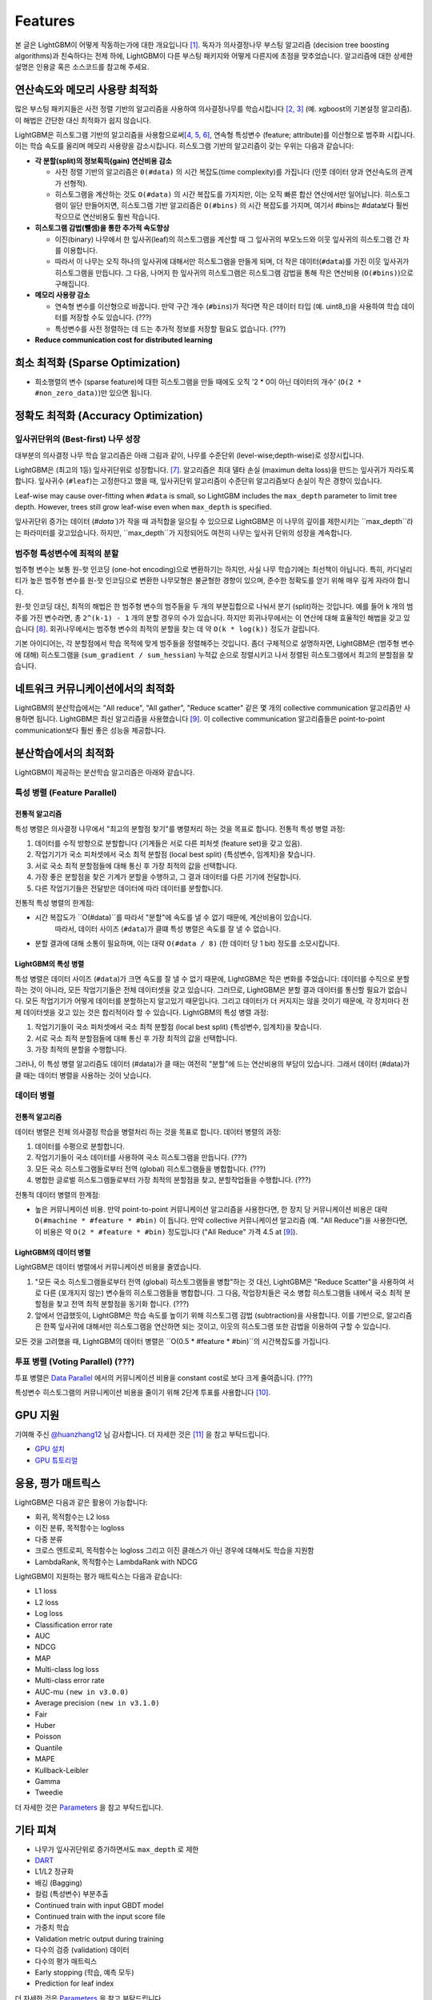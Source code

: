 Features
========

본 글은 LightGBM이 어떻게 작동하는가에 대한 개요입니다 \ `[1] <#references>`__. 독자가 의사결정나무 부스팅 알고리즘 (decision tree boosting algorithms)과 친숙하다는 전제 하에, LightGBM이 다른 부스팅 패키지와 어떻게 다른지에 초점을 맞추었습니다. 알고리즘에 대한 상세한 설명은 인용글 혹은 소스코드를 참고해 주세요.


연산속도와 메모리 사용량 최적화 
--------------------------------------

많은 부스팅 패키지들은 사전 정렬 기반의 알고리즘을 사용하여 의사결정나무를 학습시킵니다 \ `[2, 3] <#references>`__ (예. xgboost의 기본설정 알고리즘). 이 해법은 간단한 대신 최적화가 쉽지 않습니다.

LightGBM은 히스토그램 기반의 알고리즘을 사용함으로써\ `[4, 5, 6] <#references>`__, 연속형 특성변수 (feature; attribute)를 이산형으로 범주화 시킵니다. 이는 학습 속도를 올리며 메모리 사용량을 감소시킵니다. 히스토그램 기반의 알고리즘이 갖는 우위는 다음과 같습니다:

-  **각 분할(split)의 정보획득(gain) 연산비용 감소**

   -  사전 정렬 기반의 알고리즘은 ``0(#data)`` 의 시간 복잡도(time complexity)를 가집니다 (인풋 데이터 양과 연산속도의 관계가 선형적). 
   
   -  히스토그램을 계산하는 것도 ``O(#data)`` 의 시간 복잡도를 가지지만, 이는 오직 빠른 합산 연산에서만 일어납니다. 히스토그램이 일단 만들어지면, 히스토그램 기반 알고리즘은 ``O(#bins)`` 의 시간 복잡도를 가지며, 여기서 #bins는 #data보다 훨씬 작으므로 연산비용도 훨씬 작습니다.  

-  **히스토그램 감법(뺄셈)을 통한 추가적 속도향상**

   -  이진(binary) 나무에서 한 잎사귀(leaf)의 히스토그램을 계산할 때 그 잎사귀의 부모노드와 이웃 잎사귀의 히스토그램 간 차를 이용합니다. 

   -  따라서 이 나무는 오직 하나의 잎사귀에 대해서만 히스토그램을 만들게 되며, 더 작은 데이터(``#data``)를 가진 이웃 잎사귀가 히스토그램을 만듭니다. 그 다음, 나머지 한 잎사귀의 히스토그램은 히스토그램 감법을 통해 작은 연산비용 (``O(#bins)``)으로 구해집니다. 
   
-  **메모리 사용량 감소**

   -  연속형 변수를 이산형으로 바꿉니다. 만약 구간 개수 (``#bins``)가 적다면 작은 데이터 타입 (예. uint8\_t)을 사용하여 학습 데이터를 저장할 수도 있습니다. (???)      

   -  특성변수를 사전 정렬하는 데 드는 추가적 정보를 저장할 필요도 없습니다. (???)

-  **Reduce communication cost for distributed learning**

희소 최적화 (Sparse Optimization)
------------------------------

-  희소행렬의 변수 (sparse feature)에 대한 히스토그램을 만들 때에도 오직 '2 * 0이 아닌 데이터의 개수' (``O(2 * #non_zero_data)``)만 있으면 됩니다. 

정확도 최적화 (Accuracy Optimization)
----------------------------------

잎사귀단위의 (Best-first) 나무 성장
~~~~~~~~~~~~~~~~~~~~~~~~~~~~~~~~~~

대부분의 의사결정 나무 학습 알고리즘은 아래 그림과 같이, 나무를 수준단위 (level-wise;depth-wise)로 성장시킵니다.

.. image:: ./_static/images/level-wise.png
   :align: center
   :alt: 수준단위 나무 성장을 표현하는 도표로, 가장 최선의 노드가 새로운 수준을 하나를 만들게 됨을 보여준다. 이 전략은 대칭형태의 나무를 만들어 내며, 한 수준(level) 내의 모든 노드들은 자식 노드들을 가짐으로써 추가적으로 층을 형성시킨다.

LightGBM은 (최고의 1등) 잎사귀단위로 성장합니다. \ `[7] <#references>`__. 알고리즘은 최대 델타 손실 (maximun delta loss)을 만드는 잎사귀가 자라도록 합니다. 잎사귀수 (``#leaf``)는 고정한다고 했을 때, 잎사귀단위 알고리즘이 수준단위 알고리즘보다 손실이 작은 경향이 있습니다.

Leaf-wise may cause over-fitting when ``#data`` is small, so LightGBM includes the ``max_depth`` parameter to limit tree depth. However, trees still grow leaf-wise even when ``max_depth`` is specified.

잎사귀단위 증가는 데이터 (`#data``)가 작을 때 과적합을 일으킬 수 있으므로 LightGBM은 이 나무의 깊이를 제한시키는 ``max_depth``라는 파라미터를 갖고있습니다. 하지만, ``max_depth``가 지정되어도 여전히 나무는 잎사귀 단위의 성장을 계속합니다. 


.. image:: ./_static/images/leaf-wise.png
   :align: center
   :alt: A diagram depicting leaf wise tree growth in which only the node with the highest loss change is split and not bother with the rest of the nodes in the same level. This results in an asymmetrical tree where subsequent splitting is happening only on one side of the tree.

범주형 특성변수에 최적의 분할 
~~~~~~~~~~~~~~~~~~~~~~~~~~~~~~~~~~~~~~

범주형 변수는 보통 원-핫 인코딩 (one-hot encoding)으로 변환하기는 하지만, 사실 나무 학습기에는 최선책이 아닙니다. 특히, 카디널리티가 높은 범주형 변수를 원-핫 인코딩으로 변환한 나무모형은 불균형한 경향이 있으며, 준수한 정확도를 얻기 위해 매우 깊게 자라야 합니다.      

원-핫 인코딩 대신, 최적의 해법은 한 범주형 변수의 범주들을 두 개의 부분집합으로 나눠서 분기 (split)하는 것입니다. 예를 들어 ``k`` 개의 범주를 가진 변수라면, 총 ``2^(k-1) - 1`` 개의 분할 경우의 수가 있습니다. 하지만 회귀나무에서는 이 연산에 대해 효율적인 해법을 갖고 있습니다 \ `[8] <#references>`__. 회귀나무에서는 범주형 변수의 최적의 분할을 찾는 데 약 ``O(k * log(k))`` 정도가 걸립니다.  

기본 아이디어는, 각 분할점에서 학습 목적에 맞게 범주들을 정렬해주는 것입니다. 좀더 구체적으로 설명하자면, LightGBM은 (범주형 변수에 대해) 히스토그램을 (``sum_gradient / sum_hessian``) 누적값 순으로 정렬시키고 나서 정렬된 히스토그램에서 최고의 분할점을 찾습니다.    

네트워크 커뮤니케이션에서의 최적화 
-------------------------------------

LightGBM의 분산학습에서는 "All reduce", "All gather", "Reduce scatter" 같은 몇 개의 collective communication 알고리즘만 사용하면 됩니다. 
LightGBM은 최신 알고리즘을 사용했습니다 \ `[9] <#references>`__.
이 collective communication 알고리즘들은 point-to-point communication보다 훨씬 좋은 성능을 제공합니다.

.. _병렬학습에서의 최적화 (Optimization in Parallel Learning):

분산학습에서의 최적화 
------------------------------------

LightGBM이 제공하는 분산학습 알고리즘은 아래와 같습니다.

특성 병렬 (Feature Parallel)
~~~~~~~~~~~~~~~~~~~~~~~~~~

전통적 알고리즘
^^^^^^^^^^^^^^^^^^^^^

특성 병렬은 의사결정 나무에서 "최고의 분할점 찾기"를 병렬처리 하는 것을 목표로 합니다. 전통적 특성 병렬 과정: 

1. 데이터를 수직 방향으로 분할합니다 (기계들은 서로 다른 피처셋 (feature set)을 갖고 있음).

2. 작업기기가 국소 피처셋에서 국소 최적 분할점 (local best split) {특성변수, 임계치}을 찾습니다.

3. 서로 국소 최적 분할점들에 대해 통신 후 가장 최적의 값을 선택합니다.

4. 가장 좋은 분할점을 찾은 기계가 분할을 수행하고, 그 결과 데이터를 다른 기기에 전달합니다.

5. 다른 작업기기들은 전달받은 데이터에 따라 데이터를 분할합니다.

전통적 특성 병렬의 한계점:

- 시간 복잡도가 ``O(#data)``를 따라서 "분할"에 속도를 낼 수 없기 때문에, 계산비용이 있습니다.
   따라서, 데이터 사이즈 (``#data``)가 클떄 특성 병렬은 속도를 잘 낼 수 없습니다. 

- 분할 결과에 대해 소통이 필요하며, 이는 대략 ``O(#data / 8)`` (한 데이터 당 1 bit) 정도를 소모시킵니다.

LightGBM의 특성 병렬
^^^^^^^^^^^^^^^^^^^^^^^^^^^^

특성 병렬은 데이터 사이즈 (``#data``)가 크면 속도를 잘 낼 수 없기 때문에, LightGBM은 작은 변화를 주었습니다: 데이터를 수직으로 분할하는 것이 아니라, 모든 작업기기들은 전체 데이터셋을 갖고 있습니다. 그러므로, LightGBM은 분할 결과 데이터를 통신할 필요가 없습니다. 모든 작업기기가 어떻게 데이터를 분할하는지 알고있기 때문입니다. 그리고 데이터가 더 커지지는 않을 것이기 때문에, 각 장치마다 전체 데이터셋을 갖고 있는 것은 합리적이라 할 수 있습니다.       
LightGBM의 특성 병렬 과정:

1. 작업기기들이 국소 피처셋에서 국소 최적 분할점 (local best split) {특성변수, 임계치}을 찾습니다.

2. 서로 국소 최적 분할점들에 대해 통신 후 가장 최적의 값을 선택합니다.

3. 가장 최적의 분할을 수행합니다.

그러나, 이 특성 병렬 알고리즘도 데이터 (#data)가 클 때는 여전히 "분할"에 드는 연산비용의 부담이 있습니다. 그래서 데이터 (#data)가 클 때는 데이터 병렬을 사용하는 것이 낫습니다.   

데이터 병렬
~~~~~~~~~~~~~

전통적 알고리즘
^^^^^^^^^^^^^^^^^^^^^

데이터 병렬은 전체 의사결정 학습을 병렬처리 하는 것을 목표로 합니다. 데이터 병렬의 과정:

1. 데이터를 수평으로 분할합니다.

2. 작업기기들이 국소 데이터를 사용하여 국소 히스토그램을 만듭니다. (???)

3. 모든 국소 히스토그램들로부터 전역 (global) 히스토그램들을 병합합니다. (???)

4. 병합한 글로벌 히스토그램들로부터 가장 최적의 분할점을 찾고, 분할작업들을 수행합니다. (???)

전통적 데이터 병렬의 한계점:

-  높은 커뮤니케이션 비용.
   만약 point-to-point 커뮤니케이션 알고리즘을 사용한다면, 한 장치 당 커뮤니케이션 비용은 대략 ``O(#machine * #feature * #bin)`` 이 듭니다.
   만약 collective 커뮤니케이션 알고리즘 (예. "All Reduce")을 사용한다면, 이 비용은 약 ``O(2 * #feature * #bin)`` 정도입니다 ("All Reduce" 가격 4.5 at `[9] <#references>`__).

LightGBM의 데이터 병렬
^^^^^^^^^^^^^^^^^^^^^^^^^

LightGBM은 데이터 병렬에서 커뮤니케이션 비용을 줄였습니다.  

1. "모든 국소 히스토그램들로부터 전역 (global) 히스토그램들을 병합"하는 것 대신, LightGBM은 "Reduce Scatter"을 사용하여 서로 다른 (포개지지 않는) 변수들의 히스토그램들을 병합합니다. 그 다음, 작업장치들은 국소 병합 히스토그램들 내에서 국소 최적 분할점을 찾고 전역 최적 분할점을 동기화 합니다. (???)
   
2. 앞에서 언급했듯이, LightGBM은 학습 속도를 높이기 위해 히스토그램 감법 (subtraction)을 사용합니다. 이를 기반으로, 알고리즘은 한쪽 잎사귀에 대해서만 히스토그램을 연산하면 되는 것이고, 이웃의 히스토그램 또한 감법을 이용하여 구할 수 있습니다.

모든 것을 고려했을 때, LightGBM의 데이터 병렬은 ``O(0.5 * #feature * #bin)``의 시간복잡도를 가집니다.

투표 병렬 (Voting Parallel) (???)
~~~~~~~~~~~~~~~~~~~~~~~~

투표 병렬은 `Data Parallel <#data-parallel>`__ 에서의 커뮤니케이션 비용을 constant cost로 보다 크게 줄여줍니다. (???)

특성변수 히스토그램의 커뮤니케이션 비용을 줄이기 위해 2단계 투표를 사용합니다 \ `[10] <#references>`__.

GPU 지원
-----------

기여해 주신 `@huanzhang12 <https://github.com/huanzhang12>`__ 님 감사합니다. 더 자세한 것은 `[11] <#references>`__ 을 참고 부탁드립니다. 

- `GPU 설치 <./Installation-Guide.rst#build-gpu-version>`__

- `GPU 튜토리얼 <./GPU-Tutorial.rst>`__

응용, 평가 매트릭스
------------------------

LightGBM은 다음과 같은 활용이 가능합니다:

-  회귀, 목적함수는 L2 loss

-  이진 분류, 목적함수는 logloss

-  다중 분류

-  크로스 엔트로피, 목적함수는 logloss 그리고 이진 클래스가 아닌 경우에 대해서도 학습을 지원함

-  LambdaRank, 목적함수는 LambdaRank with NDCG

LightGBM이 지원하는 평가 매트릭스는 다음과 같습니다:

-  L1 loss

-  L2 loss

-  Log loss

-  Classification error rate

-  AUC

-  NDCG

-  MAP

-  Multi-class log loss

-  Multi-class error rate

-  AUC-mu ``(new in v3.0.0)``

-  Average precision ``(new in v3.1.0)``

-  Fair

-  Huber

-  Poisson

-  Quantile

-  MAPE

-  Kullback-Leibler

-  Gamma

-  Tweedie

더 자세한 것은 `Parameters <./Parameters.rst#metric-parameters>`__ 을 참고 부탁드립니다.

기타 피쳐
--------------

-  나무가 잎사귀단위로 증가하면서도 ``max_depth`` 로 제한

-  `DART <https://arxiv.org/abs/1505.01866>`__

-  L1/L2 정규화

-  배깅 (Bagging)

-  컬럼 (특성변수) 부분추출

-  Continued train with input GBDT model

-  Continued train with the input score file

-  가중치 학습

-  Validation metric output during training

-  다수의 검증 (validation) 데이터

-  다수의 평가 매트릭스

-  Early stopping (학습, 예측 모두)

-  Prediction for leaf index

더 자세한 것은 `Parameters <./Parameters.rst>`__ 을 참고 부탁드립니다.

참고문헌
----------

[1] Guolin Ke, Qi Meng, Thomas Finley, Taifeng Wang, Wei Chen, Weidong Ma, Qiwei Ye, Tie-Yan Liu. "`LightGBM\: A Highly Efficient Gradient Boosting Decision Tree`_." Advances in Neural Information Processing Systems 30 (NIPS 2017), pp. 3149-3157.

[2] Mehta, Manish, Rakesh Agrawal, and Jorma Rissanen. "SLIQ: A fast scalable classifier for data mining." International Conference on Extending Database Technology. Springer Berlin Heidelberg, 1996.

[3] Shafer, John, Rakesh Agrawal, and Manish Mehta. "SPRINT: A scalable parallel classifier for data mining." Proc. 1996 Int. Conf. Very Large Data Bases. 1996.

[4] Ranka, Sanjay, and V. Singh. "CLOUDS: A decision tree classifier for large datasets." Proceedings of the 4th Knowledge Discovery and Data Mining Conference. 1998.

[5] Machado, F. P. "Communication and memory efficient parallel decision tree construction." (2003).

[6] Li, Ping, Qiang Wu, and Christopher J. Burges. "Mcrank: Learning to rank using multiple classification and gradient boosting." Advances in Neural Information Processing Systems 20 (NIPS 2007).

[7] Shi, Haijian. "Best-first decision tree learning." Diss. The University of Waikato, 2007.

[8] Walter D. Fisher. "`On Grouping for Maximum Homogeneity`_." Journal of the American Statistical Association. Vol. 53, No. 284 (Dec., 1958), pp. 789-798.

[9] Thakur, Rajeev, Rolf Rabenseifner, and William Gropp. "`Optimization of collective communication operations in MPICH`_." International Journal of High Performance Computing Applications 19.1 (2005), pp. 49-66.

[10] Qi Meng, Guolin Ke, Taifeng Wang, Wei Chen, Qiwei Ye, Zhi-Ming Ma, Tie-Yan Liu. "`A Communication-Efficient Parallel Algorithm for Decision Tree`_." Advances in Neural Information Processing Systems 29 (NIPS 2016), pp. 1279-1287.

[11] Huan Zhang, Si Si and Cho-Jui Hsieh. "`GPU Acceleration for Large-scale Tree Boosting`_." SysML Conference, 2018.

.. _LightGBM\: A Highly Efficient Gradient Boosting Decision Tree: https://papers.nips.cc/paper/6907-lightgbm-a-highly-efficient-gradient-boosting-decision-tree.pdf

.. _On Grouping for Maximum Homogeneity: https://www.tandfonline.com/doi/abs/10.1080/01621459.1958.10501479

.. _Optimization of collective communication operations in MPICH: https://www.mcs.anl.gov/~thakur/papers/ijhpca-coll.pdf

.. _A Communication-Efficient Parallel Algorithm for Decision Tree: http://papers.nips.cc/paper/6381-a-communication-efficient-parallel-algorithm-for-decision-tree

.. _GPU Acceleration for Large-scale Tree Boosting: https://arxiv.org/abs/1706.08359
